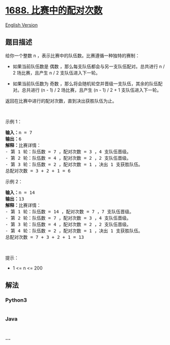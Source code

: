 * [[https://leetcode-cn.com/problems/count-of-matches-in-tournament][1688.
比赛中的配对次数]]
  :PROPERTIES:
  :CUSTOM_ID: 比赛中的配对次数
  :END:
[[./solution/1600-1699/1688.Count of Matches in Tournament/README_EN.org][English
Version]]

** 题目描述
   :PROPERTIES:
   :CUSTOM_ID: 题目描述
   :END:

#+begin_html
  <!-- 这里写题目描述 -->
#+end_html

#+begin_html
  <p>
#+end_html

给你一个整数 n ，表示比赛中的队伍数。比赛遵循一种独特的赛制：

#+begin_html
  </p>
#+end_html

#+begin_html
  <ul>
#+end_html

#+begin_html
  <li>
#+end_html

如果当前队伍数是 偶数 ，那么每支队伍都会与另一支队伍配对。总共进行 n / 2
场比赛，且产生 n / 2 支队伍进入下一轮。

#+begin_html
  </li>
#+end_html

#+begin_html
  <li>
#+end_html

如果当前队伍数为 奇数
，那么将会随机轮空并晋级一支队伍，其余的队伍配对。总共进行 (n - 1) / 2
场比赛，且产生 (n - 1) / 2 + 1 支队伍进入下一轮。

#+begin_html
  </li>
#+end_html

#+begin_html
  </ul>
#+end_html

#+begin_html
  <p>
#+end_html

返回在比赛中进行的配对次数，直到决出获胜队伍为止。

#+begin_html
  </p>
#+end_html

#+begin_html
  <p>
#+end_html

 

#+begin_html
  </p>
#+end_html

#+begin_html
  <p>
#+end_html

示例 1：

#+begin_html
  </p>
#+end_html

#+begin_html
  <pre><strong>输入：</strong>n = 7
  <strong>输出：</strong>6
  <strong>解释：</strong>比赛详情：
  - 第 1 轮：队伍数 = 7 ，配对次数 = 3 ，4 支队伍晋级。
  - 第 2 轮：队伍数 = 4 ，配对次数 = 2 ，2 支队伍晋级。
  - 第 3 轮：队伍数 = 2 ，配对次数 = 1 ，决出 1 支获胜队伍。
  总配对次数 = 3 + 2 + 1 = 6
  </pre>
#+end_html

#+begin_html
  <p>
#+end_html

示例 2：

#+begin_html
  </p>
#+end_html

#+begin_html
  <pre><strong>输入：</strong>n = 14
  <strong>输出：</strong>13
  <strong>解释：</strong>比赛详情：
  - 第 1 轮：队伍数 = 14 ，配对次数 = 7 ，7 支队伍晋级。
  - 第 2 轮：队伍数 = 7 ，配对次数 = 3 ，4 支队伍晋级。 
  - 第 3 轮：队伍数 = 4 ，配对次数 = 2 ，2 支队伍晋级。
  - 第 4 轮：队伍数 = 2 ，配对次数 = 1 ，决出 1 支获胜队伍。
  总配对次数 = 7 + 3 + 2 + 1 = 13
  </pre>
#+end_html

#+begin_html
  <p>
#+end_html

 

#+begin_html
  </p>
#+end_html

#+begin_html
  <p>
#+end_html

提示：

#+begin_html
  </p>
#+end_html

#+begin_html
  <ul>
#+end_html

#+begin_html
  <li>
#+end_html

1 <= n <= 200

#+begin_html
  </li>
#+end_html

#+begin_html
  </ul>
#+end_html

** 解法
   :PROPERTIES:
   :CUSTOM_ID: 解法
   :END:

#+begin_html
  <!-- 这里可写通用的实现逻辑 -->
#+end_html

#+begin_html
  <!-- tabs:start -->
#+end_html

*** *Python3*
    :PROPERTIES:
    :CUSTOM_ID: python3
    :END:

#+begin_html
  <!-- 这里可写当前语言的特殊实现逻辑 -->
#+end_html

#+begin_src python
#+end_src

*** *Java*
    :PROPERTIES:
    :CUSTOM_ID: java
    :END:

#+begin_html
  <!-- 这里可写当前语言的特殊实现逻辑 -->
#+end_html

#+begin_src java
#+end_src

*** *...*
    :PROPERTIES:
    :CUSTOM_ID: section
    :END:
#+begin_example
#+end_example

#+begin_html
  <!-- tabs:end -->
#+end_html
